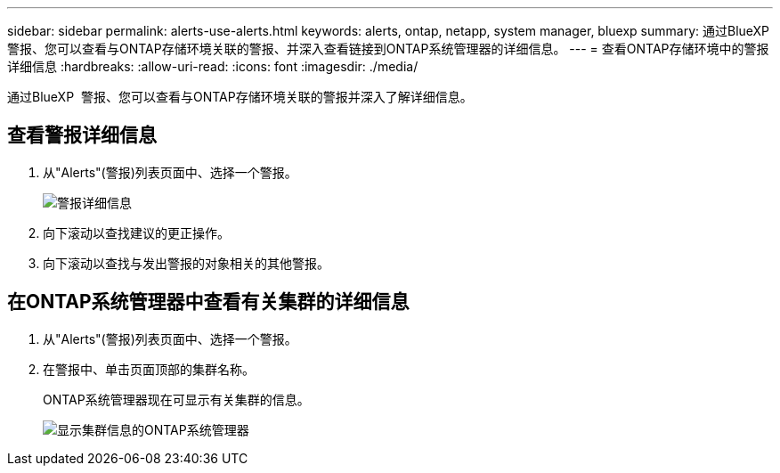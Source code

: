 ---
sidebar: sidebar 
permalink: alerts-use-alerts.html 
keywords: alerts, ontap, netapp, system manager, bluexp 
summary: 通过BlueXP  警报、您可以查看与ONTAP存储环境关联的警报、并深入查看链接到ONTAP系统管理器的详细信息。 
---
= 查看ONTAP存储环境中的警报详细信息
:hardbreaks:
:allow-uri-read: 
:icons: font
:imagesdir: ./media/


[role="lead"]
通过BlueXP  警报、您可以查看与ONTAP存储环境关联的警报并深入了解详细信息。



== 查看警报详细信息

. 从"Alerts"(警报)列表页面中、选择一个警报。
+
image:alerts-detail.png["警报详细信息"]

. 向下滚动以查找建议的更正操作。
. 向下滚动以查找与发出警报的对象相关的其他警报。




== 在ONTAP系统管理器中查看有关集群的详细信息

. 从"Alerts"(警报)列表页面中、选择一个警报。
. 在警报中、单击页面顶部的集群名称。
+
ONTAP系统管理器现在可显示有关集群的信息。

+
image:alerts-system-manager-cluster.png["显示集群信息的ONTAP系统管理器"]


